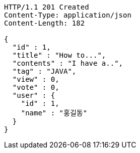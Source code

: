 [source,http,options="nowrap"]
----
HTTP/1.1 201 Created
Content-Type: application/json
Content-Length: 182

{
  "id" : 1,
  "title" : "How to...",
  "contents" : "I have a..",
  "tag" : "JAVA",
  "view" : 0,
  "vote" : 0,
  "user" : {
    "id" : 1,
    "name" : "홍길동"
  }
}
----